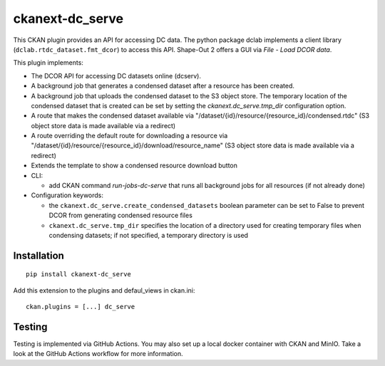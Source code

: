 ckanext-dc_serve
================

|PyPI Version| |Build Status| |Coverage Status|

This CKAN plugin provides an API for accessing DC data. The python
package dclab implements a client library (``dclab.rtdc_dataset.fmt_dcor``)
to access this API. Shape-Out 2 offers a GUI via *File - Load DCOR data*.

This plugin implements:

- The DCOR API for accessing DC datasets online (dcserv).
- A background job that generates a condensed dataset after a resource
  has been created.
- A background job that uploads the condensed dataset to the S3 object
  store. The temporary location of the condensed dataset that is created
  can be set by setting the `ckanext.dc_serve.tmp_dir` configuration
  option.
- A route that makes the condensed dataset available via
  "/dataset/{id}/resource/{resource_id}/condensed.rtdc"
  (S3 object store data is made available via a redirect)
- A route overriding the default route for downloading a resource via
  "/dataset/{id}/resource/{resource_id}/download/resource_name"
  (S3 object store data is made available via a redirect)
- Extends the template to show a condensed resource download button

- CLI:

  - add CKAN command `run-jobs-dc-serve` that runs all background
    jobs for all resources (if not already done)

- Configuration keywords:

  - the ``ckanext.dc_serve.create_condensed_datasets`` boolean
    parameter can be set to False to prevent DCOR from generating condensed
    resource files

  - ``ckanext.dc_serve.tmp_dir`` specifies the location of a directory
    used for creating temporary files when condensing datasets; if not
    specified, a temporary directory is used



Installation
------------

::

    pip install ckanext-dc_serve


Add this extension to the plugins and defaul_views in ckan.ini:

::

    ckan.plugins = [...] dc_serve


Testing
-------
Testing is implemented via GitHub Actions. You may also set up a local
docker container with CKAN and MinIO. Take a look at the GitHub Actions
workflow for more information.


.. |PyPI Version| image:: https://img.shields.io/pypi/v/ckanext.dc_serve.svg
   :target: https://pypi.python.org/pypi/ckanext.dc_serve
.. |Build Status| image:: https://img.shields.io/github/actions/workflow/status/DCOR-dev/ckanext-dc_serve/check.yml
   :target: https://github.com/DCOR-dev/ckanext-dc_serve/actions?query=workflow%3AChecks
.. |Coverage Status| image:: https://img.shields.io/codecov/c/github/DCOR-dev/ckanext-dc_serve
   :target: https://codecov.io/gh/DCOR-dev/ckanext-dc_serve
